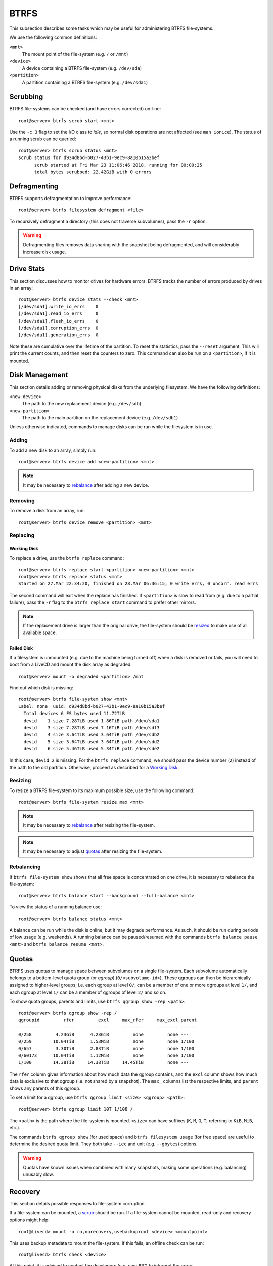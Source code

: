 .. _btrfs-guide:

BTRFS
=====

This subsection describes some tasks which may be useful for administering BTRFS
file-systems.

We use the following common definitions:

``<mnt>``
  The mount point of the file-system (e.g. ``/`` or ``/mnt``)
``<device>``
  A device containing a BTRFS file-system (e.g. ``/dev/sda``)
``<partition>``
  A partition containing a BTRFS file-system (e.g. ``/dev/sda1``)

Scrubbing
+++++++++

BTRFS file-systems can be checked (and have errors corrected) on-line::

  root@server> btrfs scrub start <mnt>

Use the ``-c 3`` flag to set the I/O class to `idle`, so normal disk operations
are not affected (see ``man ionice``). The status of a running scrub can be
queried::

  root@server> btrfs scrub status <mnt>
  scrub status for d934d8bd-b027-43b1-9ec9-8a10b15a3bef
        scrub started at Fri Mar 23 11:06:46 2018, running for 00:00:25
        total bytes scrubbed: 22.42GiB with 0 errors

Defragmenting
+++++++++++++

BTRFS supports defragmentation to improve performance::

  root@server> btrfs filesystem defragment <file>

To recursively defragment a directory (this does not traverse subvolumes), pass
the ``-r`` option.

.. WARNING:: Defragmenting files removes data sharing with the snapshot being
   defragmented, and will considerably increase disk usage.

Drive Stats
+++++++++++

This section discusses how to monitor drives for hardware errors. BTRFS tracks
the number of errors produced by drives in an array::

  root@server> btrfs device stats --check <mnt>
  [/dev/sda1].write_io_errs    0
  [/dev/sda1].read_io_errs     0
  [/dev/sda1].flush_io_errs    0
  [/dev/sda1].corruption_errs  0
  [/dev/sda1].generation_errs  0

Note these are cumulative over the lifetime of the partition. To reset the
statistics, pass the ``--reset`` argument. This will print the current counts,
and then reset the counters to zero. This command can also be run on a
``<partition>``, if it is mounted.

Disk Management
+++++++++++++++

This section details adding or removing physical disks from the underlying
filesystem. We have the following definitions:

``<new-device>``
  The path to the new replacement device (e.g. ``/dev/sdb``)
``<new-partition>``
  The path to the main partition on the replacement device (e.g. ``/dev/sdb1``)

Unless otherwise indicated, commands to manage disks can be run while the
filesystem is in use.

Adding
------

To add a new disk to an array, simply run::

  root@server> btrfs device add <new-partition> <mnt>

.. Note:: It may be necessary to `rebalance <Rebalancing_>`_ after adding a new
   device.

Removing
--------

To remove a disk from an array, run::

  root@server> btrfs device remove <partition> <mnt>

Replacing
---------

Working Disk
~~~~~~~~~~~~

To replace a drive, use the ``btrfs replace`` command::

  root@server> btrfs replace start <partition> <new-partition> <mnt>
  root@server> btrfs replace status <mnt>
  Started on 27.Mar 22:34:20, finished on 28.Mar 06:36:15, 0 write errs, 0 uncorr. read errs

The second command will exit when the replace has finished. If ``<partition>``
is slow to read from (e.g. due to a partial failure), pass the ``-r`` flag to
the ``btrfs replace start`` command to prefer other mirrors.

.. Note:: If the replacement drive is larger than the original drive, the
   file-system should be `resized <Resizing_>`_ to make use of all available
   space.

Failed Disk
~~~~~~~~~~~

If a filesystem is unmounted (e.g. due to the machine being turned off) when a
disk is removed or fails, you will need to boot from a LiveCD and mount the disk
array as degraded::

  root@server> mount -o degraded <partition> /mnt

Find out which disk is missing::

  root@server> btrfs file-system show <mnt>
  Label: none  uuid: d934d8bd-b027-43b1-9ec9-8a10b15a3bef
    Total devices 6 FS bytes used 11.72TiB
    devid    1 size 7.28TiB used 1.86TiB path /dev/sda1
    devid    3 size 7.28TiB used 7.16TiB path /dev/sdf3
    devid    4 size 3.64TiB used 3.64TiB path /dev/sdb2
    devid    5 size 3.64TiB used 3.64TiB path /dev/sdd2
    devid    6 size 5.46TiB used 5.34TiB path /dev/sde2

In this case, ``devid 2`` is missing. For the ``btrfs replace`` command, we
should pass the device number (``2``) instead of the path to the old partition.
Otherwise, proceed as described for a `Working Disk`_.

Resizing
--------

To resize a BTRFS file-system to its maximum possible size, use the following
command::

  root@server> btrfs file-system resize max <mnt>

.. Note:: It may be necessary to `rebalance <Rebalancing_>`_ after resizing the
   file-system.

.. Note:: It may be necessary to adjust `quotas <Quotas_>`_ after resizing the
   file-system.

Rebalancing
-----------

If ``btrfs file-system show`` shows that all free space is concentrated on one
drive, it is necessary to rebalance the file-system::

  root@server> btrfs balance start --background --full-balance <mnt>

To view the status of a running balance use::

  root@server> btrfs balance status <mnt>

A balance can be run while the disk is online, but it may degrade performance.
As such, it should be run during periods of low usage (e.g. weekends). A running
balance can be paused/resumed with the commands ``btrfs balance pause <mnt>``
and ``btrfs balance resume <mnt>``.

Quotas
++++++

BTRFS uses quotas to manage space between subvolumes on a single file-system.
Each subvolume automatically belongs to a bottom-level quota group (or `qgroup`)
(``0/<subvolume-id>``). These qgroups can then be hierarchically assigned to
higher-level groups; i.e. each qgroup at level ``0/``, can be a member of one or
more qgroups at level ``1/``, and each qgroup at level ``1/`` can be a member of
qgroups of level ``2/`` and so on.

To show quota groups, parents and limits, use ``btrfs qgroup show -rep <path>``::

  root@server> btrfs qgroup show -rep /
  qgroupid         rfer         excl     max_rfer     max_excl parent
  --------         ----         ----     --------     -------- ------
  0/258         4.23GiB      4.23GiB         none         none ---
  0/259        10.04TiB      1.53MiB         none         none 1/100
  0/657         3.30TiB      2.83TiB         none         none 1/100
  0/60173      10.04TiB      1.12MiB         none         none 1/100
  1/100        14.38TiB     14.38TiB     14.45TiB         none ---

The ``rfer`` column gives information about how much data the qgroup contains,
and the ``excl`` column shows how much data is exclusive to that qgroup (i.e.
not shared by a snapshot). The ``max_`` columns list the respective limits, and
``parent`` shows any parents of this qgroup.

To set a limit for a qgroup, use ``btrfs qgroup limit <size> <qgroup> <path>``::

  root@server> btrfs qgroup limit 10T 1/100 /

The ``<path>`` is the path where the file-system is mounted. ``<size>`` can have
suffixes (``K``, ``M``, ``G``, ``T``, referring to ``KiB``, ``MiB``, etc.).

The commands ``btrfs qgroup show`` (for used space) and ``btrfs filesystem
usage`` (for free space) are useful to determine the desired quota limit. They
both take ``--iec`` and unit (e.g. ``--gbytes``) options.

.. WARNING:: Quotas have known issues when combined with many snapshots, making
   some operations (e.g. balancing) unusably slow.

Recovery
++++++++

This section details possible responses to file-system corruption.

If a file-system can be mounted, a `scrub <Scrubbing_>`_ should be run. If a
file-system cannot be mounted, read-only and recovery options might help::

  root@livecd> mount -o ro,norecovery,usebackuproot <device> <mountpoint>

This uses backup metadata to mount the file-system. If this fails, an offline
check can be run::

  root@livecd> btrfs check <device>

At this point, it is advised to contact the developers (e.g. over IRC) to
interpret the errors.

.. Attention:: Older versions of btrfs-check often report false-positive errors.

Subvolumes
++++++++++

A BTRFS system is split into multiple subvolumes, which can be managed
independently.

Read-only
---------

A subvolume can be marked read-only by setting the ``ro`` property to ``true``::

  root@server> btrfs property set <mnt> ro true

To set allow writing, set it to ``false``.
